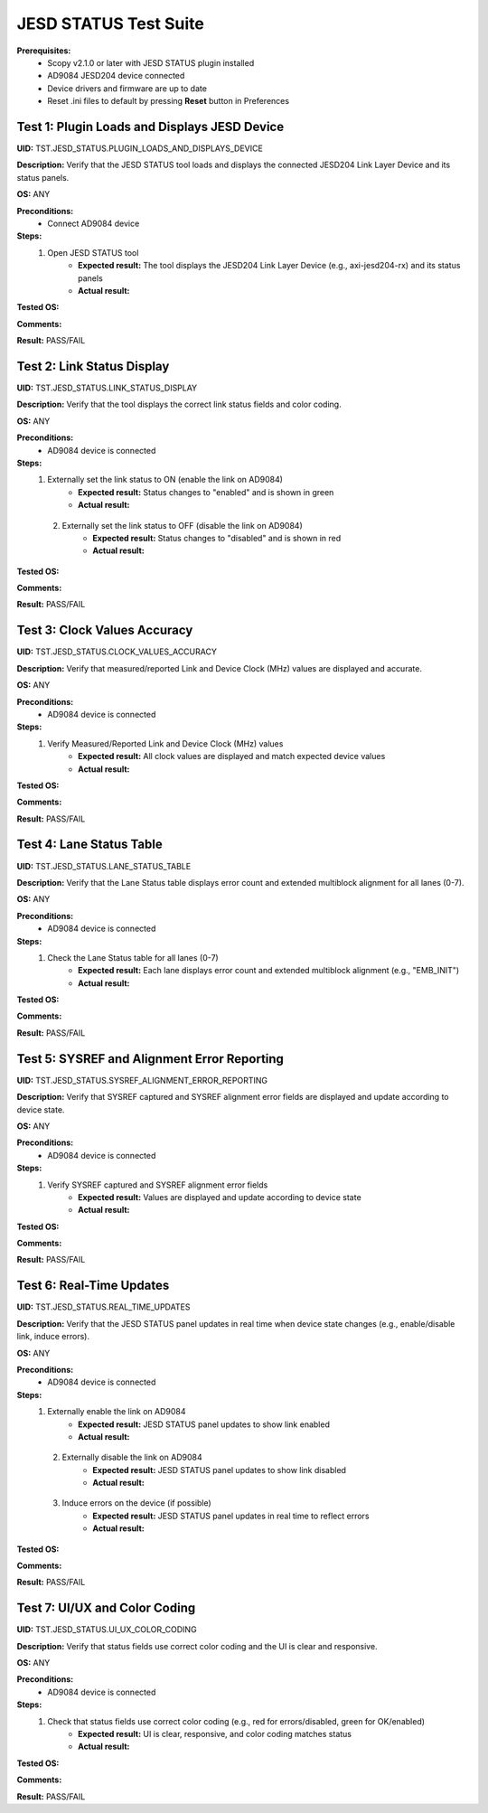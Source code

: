 .. _jesd_status_tests:

JESD STATUS Test Suite
================================================================================

**Prerequisites:**
    - Scopy v2.1.0 or later with JESD STATUS plugin installed
    - AD9084 JESD204 device connected
    - Device drivers and firmware are up to date
    - Reset .ini files to default by pressing **Reset** button in Preferences

Test 1: Plugin Loads and Displays JESD Device
----------------------------------------------

**UID:** TST.JESD_STATUS.PLUGIN_LOADS_AND_DISPLAYS_DEVICE

**Description:** Verify that the JESD STATUS tool loads and displays the connected JESD204 Link Layer Device and its status panels.

**OS:** ANY

**Preconditions:**
    - Connect AD9084 device

**Steps:**
    1. Open JESD STATUS tool
        - **Expected result:** The tool displays the JESD204 Link Layer Device (e.g., axi-jesd204-rx) and its status panels
        - **Actual result:**

..
  Actual test result goes here.
..

**Tested OS:**

..
  Details about the tested OS goes here.
..

**Comments:**

..
  Any comments about the test goes here.
..

**Result:** PASS/FAIL

..
  The result of the test goes here (PASS/FAIL).
..

Test 2: Link Status Display
-----------------------------

**UID:** TST.JESD_STATUS.LINK_STATUS_DISPLAY

**Description:** Verify that the tool displays the correct link status fields and color coding.

**OS:** ANY

**Preconditions:**
    - AD9084 device is connected

**Steps:**
    1. Externally set the link status to ON (enable the link on AD9084)
        - **Expected result:** Status changes to "enabled" and is shown in green
        - **Actual result:**

..
  Actual test result goes here.
..

    2. Externally set the link status to OFF (disable the link on AD9084)
        - **Expected result:** Status changes to "disabled" and is shown in red
        - **Actual result:**

..
  Actual test result goes here.
..

**Tested OS:**

..
  Details about the tested OS goes here.
..

**Comments:**

..
  Any comments about the test goes here.
..

**Result:** PASS/FAIL

..
  The result of the test goes here (PASS/FAIL).
..

Test 3: Clock Values Accuracy
-------------------------------

**UID:** TST.JESD_STATUS.CLOCK_VALUES_ACCURACY

**Description:** Verify that measured/reported Link and Device Clock (MHz) values are displayed and accurate.

**OS:** ANY

**Preconditions:**
    - AD9084 device is connected

**Steps:**
    1. Verify Measured/Reported Link and Device Clock (MHz) values
        - **Expected result:** All clock values are displayed and match expected device values
        - **Actual result:**

..
  Actual test result goes here.
..

**Tested OS:**

..
  Details about the tested OS goes here.
..

**Comments:**

..
  Any comments about the test goes here.
..

**Result:** PASS/FAIL

..
  The result of the test goes here (PASS/FAIL).
..

Test 4: Lane Status Table
----------------------------

**UID:** TST.JESD_STATUS.LANE_STATUS_TABLE

**Description:** Verify that the Lane Status table displays error count and extended multiblock alignment for all lanes (0-7).

**OS:** ANY

**Preconditions:**
    - AD9084 device is connected

**Steps:**
    1. Check the Lane Status table for all lanes (0-7)
        - **Expected result:** Each lane displays error count and extended multiblock alignment (e.g., "EMB_INIT")
        - **Actual result:**

..
  Actual test result goes here.
..

**Tested OS:**

..
  Details about the tested OS goes here.
..

**Comments:**

..
  Any comments about the test goes here.
..

**Result:** PASS/FAIL

..
  The result of the test goes here (PASS/FAIL).
..

Test 5: SYSREF and Alignment Error Reporting
-----------------------------------------------

**UID:** TST.JESD_STATUS.SYSREF_ALIGNMENT_ERROR_REPORTING

**Description:** Verify that SYSREF captured and SYSREF alignment error fields are displayed and update according to device state.

**OS:** ANY

**Preconditions:**
    - AD9084 device is connected

**Steps:**
    1. Verify SYSREF captured and SYSREF alignment error fields
        - **Expected result:** Values are displayed and update according to device state
        - **Actual result:**

..
  Actual test result goes here.
..

**Tested OS:**

..
  Details about the tested OS goes here.
..

**Comments:**

..
  Any comments about the test goes here.
..

**Result:** PASS/FAIL

..
  The result of the test goes here (PASS/FAIL).
..

Test 6: Real-Time Updates
----------------------------

**UID:** TST.JESD_STATUS.REAL_TIME_UPDATES

**Description:** Verify that the JESD STATUS panel updates in real time when device state changes (e.g., enable/disable link, induce errors).

**OS:** ANY

**Preconditions:**
    - AD9084 device is connected

**Steps:**
    1. Externally enable the link on AD9084
        - **Expected result:** JESD STATUS panel updates to show link enabled
        - **Actual result:**

..
  Actual test result goes here.
..

    2. Externally disable the link on AD9084
        - **Expected result:** JESD STATUS panel updates to show link disabled
        - **Actual result:**

..
  Actual test result goes here.
..

    3. Induce errors on the device (if possible)
        - **Expected result:** JESD STATUS panel updates in real time to reflect errors
        - **Actual result:**

..
  Actual test result goes here.
..

**Tested OS:**

..
  Details about the tested OS goes here.
..

**Comments:**

..
  Any comments about the test goes here.
..

**Result:** PASS/FAIL

..
  The result of the test goes here (PASS/FAIL).
..

Test 7: UI/UX and Color Coding
-------------------------------

**UID:** TST.JESD_STATUS.UI_UX_COLOR_CODING

**Description:** Verify that status fields use correct color coding and the UI is clear and responsive.

**OS:** ANY

**Preconditions:**
    - AD9084 device is connected

**Steps:**
    1. Check that status fields use correct color coding (e.g., red for errors/disabled, green for OK/enabled)
        - **Expected result:** UI is clear, responsive, and color coding matches status
        - **Actual result:**

..
  Actual test result goes here.
..

**Tested OS:**

..
  Details about the tested OS goes here.
..

**Comments:**

..
  Any comments about the test goes here.
..

**Result:** PASS/FAIL

..
  The result of the test goes here (PASS/FAIL).
..
